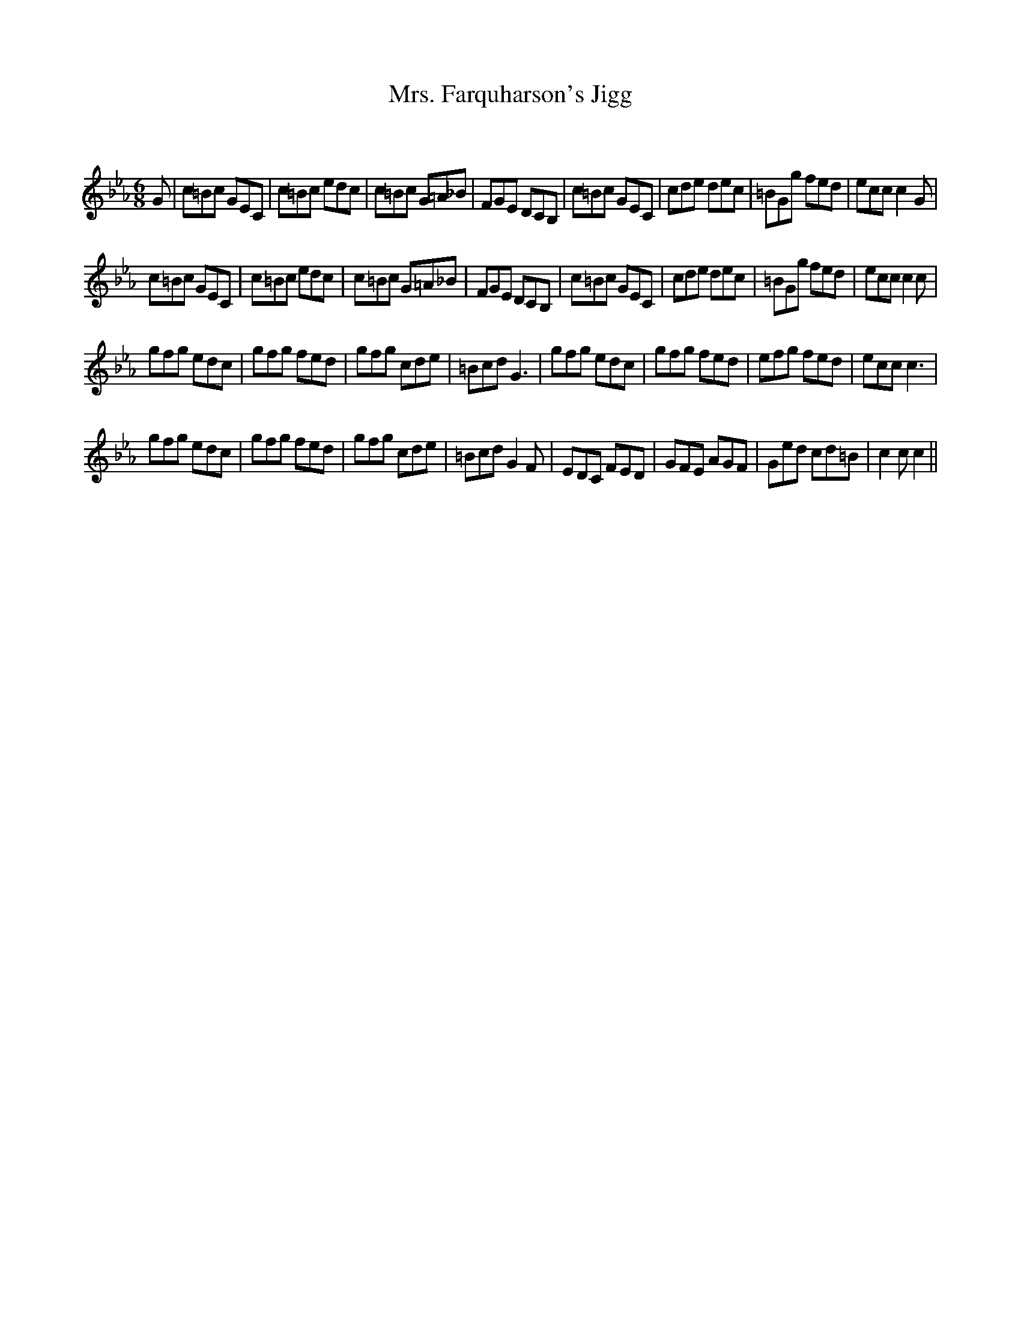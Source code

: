 X:1
T: Mrs. Farquharson's Jigg
C:
R:Jig
Q:180
K:Cm
M:6/8
L:1/16
G2|c2=B2c2 G2E2C2|c2=B2c2 e2d2c2|c2=B2c2 G2=A2_B2|F2G2E2 D2C2B,2|c2=B2c2 G2E2C2|c2d2e2 d2e2c2|=B2G2g2 f2e2d2|e2c2c2 c4G2|
c2=B2c2 G2E2C2|c2=B2c2 e2d2c2|c2=B2c2 G2=A2_B2|F2G2E2 D2C2B,2|c2=B2c2 G2E2C2|c2d2e2 d2e2c2|=B2G2g2 f2e2d2|e2c2c2 c4c2|
g2f2g2 e2d2c2|g2f2g2 f2e2d2|g2f2g2 c2d2e2|=B2c2d2 G6|g2f2g2 e2d2c2|g2f2g2 f2e2d2|e2f2g2 f2e2d2|e2c2c2 c6|
g2f2g2 e2d2c2|g2f2g2 f2e2d2|g2f2g2 c2d2e2|=B2c2d2 G4F2|E2D2C2 F2E2D2|G2F2E2 A2G2F2|G2e2d2 c2d2=B2|c4c2 c4||
